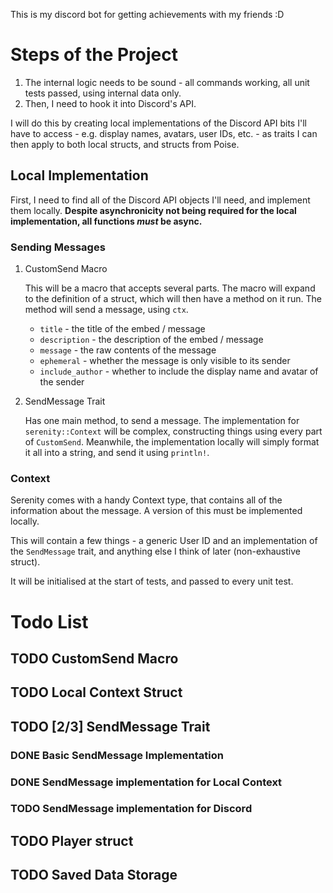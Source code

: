 
This is my discord bot for getting achievements with my friends :D 

* Steps of the Project
1. The internal logic needs to be sound - all commands working, all unit tests passed, using internal data only.
2. Then, I need to hook it into Discord's API.

I will do this by creating local implementations of the Discord API bits I'll have to access -
e.g. display names, avatars, user IDs, etc. - as traits I can then apply to both local structs,
and structs from Poise.

** Local Implementation
First, I need to find all of the Discord API objects I'll need, and implement them locally.
*Despite asynchronicity not being required for the local implementation, all functions /must/ be async.*

*** Sending Messages
**** CustomSend Macro
This will be a macro that accepts several parts.
The macro will expand to the definition of a struct, which will then have a method on it run.
The method will send a message, using ~ctx~.

- ~title~ - the title of the embed / message
- ~description~ - the description of the embed / message
- ~message~ - the raw contents of the message
- ~ephemeral~ - whether the message is only visible to its sender
- ~include_author~ - whether to include the display name and avatar of the sender

**** SendMessage Trait
Has one main method, to send a message.
The implementation for ~serenity::Context~ will be complex, constructing things using every part of ~CustomSend~. Meanwhile, the implementation locally will simply format it all into a string, and send it using ~println!~.

*** Context
Serenity comes with a handy Context type, that contains all of the information about the message.
A version of this must be implemented locally.

This will contain a few things - a generic User ID and an implementation of the ~SendMessage~ trait, and anything else I think of later (non-exhaustive struct).

It will be initialised at the start of tests, and passed to every unit test.

* Todo List
** TODO CustomSend Macro
** TODO Local Context Struct
** TODO [2/3] SendMessage Trait
*** DONE Basic SendMessage Implementation
*** DONE SendMessage implementation for Local Context
*** TODO SendMessage implementation for Discord
** TODO Player struct
** TODO Saved Data Storage
